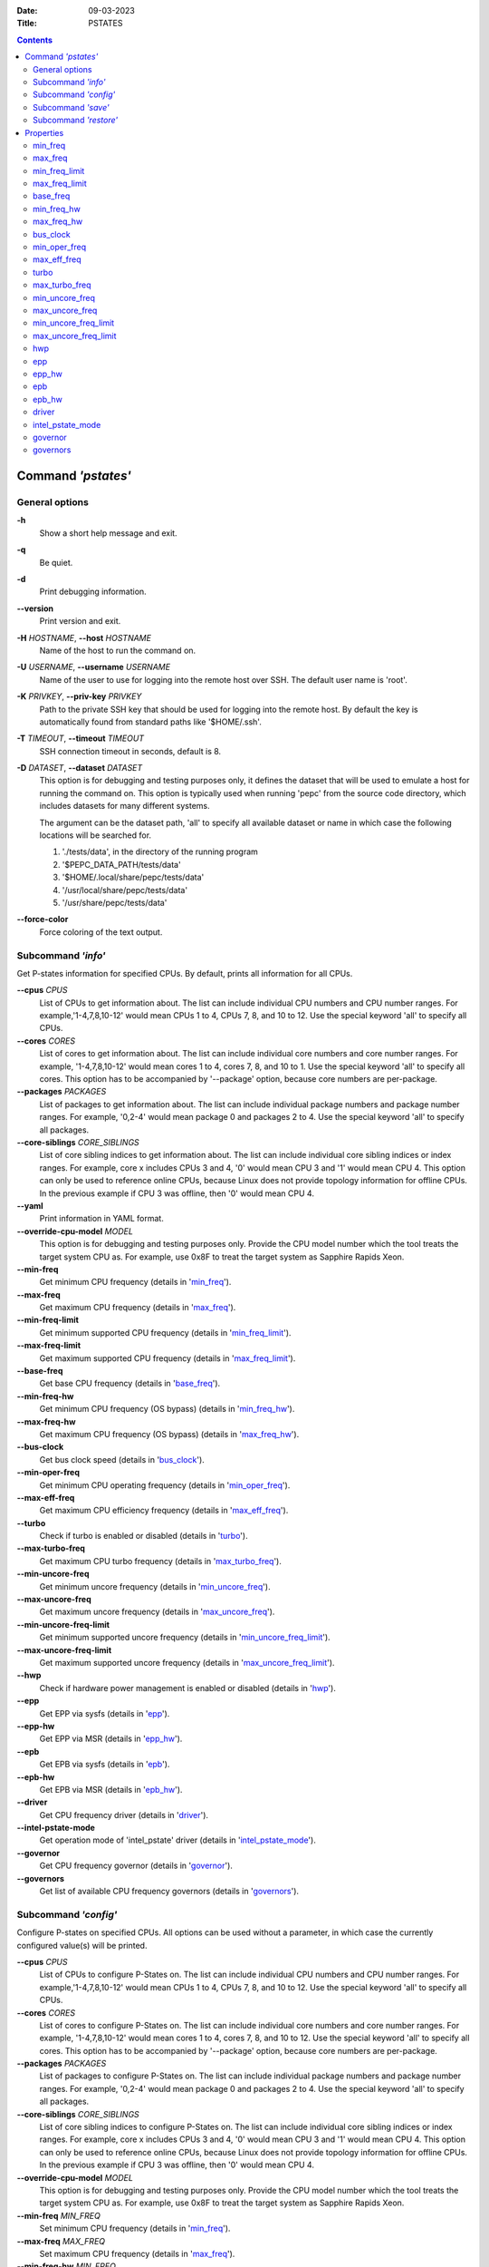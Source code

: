 .. -*- coding: utf-8 -*-
.. vim: ts=4 sw=4 tw=100 et ai si

:Date:   09-03-2023
:Title:  PSTATES

.. Contents::
   :depth: 2
..

===================
Command *'pstates'*
===================

General options
===============

**-h**
   Show a short help message and exit.

**-q**
   Be quiet.

**-d**
   Print debugging information.

**--version**
   Print version and exit.

**-H** *HOSTNAME*, **--host** *HOSTNAME*
   Name of the host to run the command on.

**-U** *USERNAME*, **--username** *USERNAME*
   Name of the user to use for logging into the remote host over SSH. The default user name is
   'root'.

**-K** *PRIVKEY*, **--priv-key** *PRIVKEY*
   Path to the private SSH key that should be used for logging into the remote host. By default the
   key is automatically found from standard paths like '$HOME/.ssh'.

**-T** *TIMEOUT*, **--timeout** *TIMEOUT*
   SSH connection timeout in seconds, default is 8.

**-D** *DATASET*, **--dataset** *DATASET*
   This option is for debugging and testing purposes only, it defines the dataset that will be used
   to emulate a host for running the command on. This option is typically used when running 'pepc'
   from the source code directory, which includes datasets for many different systems.

   The argument can be the dataset path, 'all' to specify all available dataset or name in which
   case the following locations will be searched for.

   1. './tests/data', in the directory of the running program
   2. '$PEPC_DATA_PATH/tests/data'
   3. '$HOME/.local/share/pepc/tests/data'
   4. '/usr/local/share/pepc/tests/data'
   5. '/usr/share/pepc/tests/data'

**--force-color**
   Force coloring of the text output.

Subcommand *'info'*
===================

Get P-states information for specified CPUs. By default, prints all information for all CPUs.

**--cpus** *CPUS*
   List of CPUs to get information about. The list can include individual CPU numbers and CPU number
   ranges. For example,'1-4,7,8,10-12' would mean CPUs 1 to 4, CPUs 7, 8, and 10 to 12. Use the
   special keyword 'all' to specify all CPUs.

**--cores** *CORES*
   List of cores to get information about. The list can include individual core numbers and
   core number ranges. For example, '1-4,7,8,10-12' would mean cores 1 to 4, cores 7, 8, and 10 to
   1. Use the special keyword 'all' to specify all cores. This option has to be accompanied by
   '--package' option, because core numbers are per-package.

**--packages** *PACKAGES*
   List of packages to get information about. The list can include individual package numbers and
   package number ranges. For example, '0,2-4' would mean package 0 and packages 2 to 4. Use the
   special keyword 'all' to specify all packages.

**--core-siblings** *CORE_SIBLINGS*
   List of core sibling indices to get information about. The list can include individual core
   sibling indices or index ranges. For example, core x includes CPUs 3 and 4, '0' would mean CPU 3
   and '1' would mean CPU 4. This option can only be used to reference online CPUs, because Linux
   does not provide topology information for offline CPUs. In the previous example if CPU 3 was
   offline, then '0' would mean CPU 4.

**--yaml**
   Print information in YAML format.

**--override-cpu-model** *MODEL*
   This option is for debugging and testing purposes only. Provide the CPU model number which the
   tool treats the target system CPU as. For example, use 0x8F to treat the target system as
   Sapphire Rapids Xeon.

**--min-freq**
   Get minimum CPU frequency (details in 'min_freq_').

**--max-freq**
   Get maximum CPU frequency (details in 'max_freq_').

**--min-freq-limit**
   Get minimum supported CPU frequency (details in 'min_freq_limit_').

**--max-freq-limit**
   Get maximum supported CPU frequency (details in 'max_freq_limit_').

**--base-freq**
   Get base CPU frequency (details in 'base_freq_').

**--min-freq-hw**
   Get minimum CPU frequency (OS bypass) (details in 'min_freq_hw_').

**--max-freq-hw**
   Get maximum CPU frequency (OS bypass) (details in 'max_freq_hw_').

**--bus-clock**
   Get bus clock speed (details in 'bus_clock_').

**--min-oper-freq**
   Get minimum CPU operating frequency (details in 'min_oper_freq_').

**--max-eff-freq**
   Get maximum CPU efficiency frequency (details in 'max_eff_freq_').

**--turbo**
   Check if turbo is enabled or disabled (details in 'turbo_').

**--max-turbo-freq**
   Get maximum CPU turbo frequency (details in 'max_turbo_freq_').

**--min-uncore-freq**
   Get minimum uncore frequency (details in 'min_uncore_freq_').

**--max-uncore-freq**
   Get maximum uncore frequency (details in 'max_uncore_freq_').

**--min-uncore-freq-limit**
   Get minimum supported uncore frequency (details in 'min_uncore_freq_limit_').

**--max-uncore-freq-limit**
   Get maximum supported uncore frequency (details in 'max_uncore_freq_limit_').

**--hwp**
   Check if hardware power management is enabled or disabled (details in 'hwp_').

**--epp**
   Get EPP via sysfs (details in 'epp_').

**--epp-hw**
   Get EPP via MSR (details in 'epp_hw_').

**--epb**
   Get EPB via sysfs (details in 'epb_').

**--epb-hw**
   Get EPB via MSR (details in 'epb_hw_').

**--driver**
   Get CPU frequency driver (details in 'driver_').

**--intel-pstate-mode**
   Get operation mode of 'intel_pstate' driver (details in 'intel_pstate_mode_').

**--governor**
   Get CPU frequency governor (details in 'governor_').

**--governors**
   Get list of available CPU frequency governors (details in 'governors_').

Subcommand *'config'*
=====================

Configure P-states on specified CPUs. All options can be used without a parameter, in which case the
currently configured value(s) will be printed.

**--cpus** *CPUS*
   List of CPUs to configure P-States on. The list can include individual CPU numbers and CPU number
   ranges. For example,'1-4,7,8,10-12' would mean CPUs 1 to 4, CPUs 7, 8, and 10 to 12. Use the
   special keyword 'all' to specify all CPUs.

**--cores** *CORES*
   List of cores to configure P-States on. The list can include individual core numbers and
   core number ranges. For example, '1-4,7,8,10-12' would mean cores 1 to 4, cores 7, 8, and 10 to
   12. Use the special keyword 'all' to specify all cores. This option has to be accompanied by
   '--package' option, because core numbers are per-package.

**--packages** *PACKAGES*
   List of packages to configure P-States on. The list can include individual package numbers and
   package number ranges. For example, '0,2-4' would mean package 0 and packages 2 to 4. Use the
   special keyword 'all' to specify all packages.

**--core-siblings** *CORE_SIBLINGS*
   List of core sibling indices to configure P-States on. The list can include individual core
   sibling indices or index ranges. For example, core x includes CPUs 3 and 4, '0' would mean CPU 3
   and '1' would mean CPU 4. This option can only be used to reference online CPUs, because Linux
   does not provide topology information for offline CPUs. In the previous example if CPU 3 was
   offline, then '0' would mean CPU 4.

**--override-cpu-model** *MODEL*
   This option is for debugging and testing purposes only. Provide the CPU model number which the
   tool treats the target system CPU as. For example, use 0x8F to treat the target system as
   Sapphire Rapids Xeon.

**--min-freq** *MIN_FREQ*
   Set minimum CPU frequency (details in 'min_freq_').

**--max-freq** *MAX_FREQ*
   Set maximum CPU frequency (details in 'max_freq_').

**--min-freq-hw** *MIN_FREQ*
   Set minimum CPU frequency (OS bypass) (details in 'min_freq_limit_').

**--max-freq-hw** *MAX_FREQ*
   Set maximum CPU frequency (OS bypass) (details in 'max_freq_limit_').

**--turbo** *on|off*
   Enable or disable turbo (details in 'turbo_').

**--min-uncore-freq** *MIN_UNCORE_FREQ*
   Set minimum uncore frequency (details in 'min_uncore_freq_').

**--max-uncore-freq** *MAX_UNCORE_FREQ*
   Set maximum uncore frequency (details in 'max_uncore_freq_').

**--epp** *EPP*
   Set EPP via sysfs (details in 'epp_').

**--epp-hw** *EPP*
   Set EPP via MSR (details in 'epp_hw_').

**--epb** *EPB*
   Set EPB via sysfs (details in 'epb_').

**--epb-hw** *EPB*
   Set EPB via MSR (details in 'epb_hw_').

**--intel-pstate-mode** *[MODE]*
   Set operation mode of 'intel_pstate' driver (details in 'intel_pstate_mode_').

**--governor** *[NAME]*
   Set CPU frequency governor (details in 'governor_').

Subcommand *'save'*
===================

Save all the modifiable P-state settings into a file. This file can later be used for restoring
P-state settings with the 'pepc pstates restore' command.

**--cpus** *CPUS*
   List of CPUs to save P-state information about. The list can include individual CPU numbers and
   CPU number ranges. For example,'1-4,7,8,10-12' would mean CPUs 1 to 4, CPUs 7, 8, and 10 to 12.
   Use the special keyword 'all' to specify all CPUs.

**--cores** *CORES*
   List of cores to save P-state information about. The list can include individual core numbers and
   core number ranges. For example, '1-4,7,8,10-12' would mean cores 1 to 4, cores 7, 8, and 10 to
   12. Use the special keyword 'all' to specify all cores. This option has to be accompanied by
   '--package' option, because core numbers are per-package.

**--packages** *PACKAGES*
   List of packages to save P-state information about. The list can include individual package
   numbers and package number ranges. For example, '0,2-4' would mean package 0 and packages 2 to 4.
   Use the special keyword 'all' to specify all packages.

**--core-siblings** *CORE_SIBLINGS*
   List of core sibling indices to save P-state information about. The list can include individual
   core sibling indices or index ranges. For example, core x includes CPUs 3 and 4, '0' would mean
   CPU 3 and '1' would mean CPU 4. This option can only be used to reference online CPUs, because
   Linux does not provide topology information for offline CPUs. In the previous example if CPU 3
   was offline, then '0' would mean CPU 4.

**-o** *OUTFILE*, **--outfile** *OUTFILE*
   Name of the file to save the settings to (printed to standard output
   by default).

Subcommand *'restore'*
======================

Restore P-state settings from a file previously created with the 'pepc pstates save' command.

**-f** *INFILE*, **--from** *INFILE*
   Name of the file from which to restore the settings from, use "-" to read from the standard
   output.

----------------------------------------------------------------------------------------------------

==========
Properties
==========

min_freq
========

min_freq - Minimum CPU frequency

Synopsis
--------

| pepc pstates *info* **--min-freq**
| pepc pstates *config* **--min-freq**\ =<value>

Description
-----------

Minimum CPU frequency is the lowest frequency the OS configured the CPU to run at, via sysfs knobs.

The default unit is "**Hz**", but "**kHz**", "**MHz**", and "**GHz**" can also be used
(for example "900MHz").

The following special values are supported:

"**min**"
   Minimum CPU frequency supported (see 'min_freq_limit_').
"**max**"
   Maximum CPU frequency supported (see 'max_freq_limit_').
"**base**", "**hfm**", "**P1**"
   Base CPU frequency (see 'base_freq_').
"**eff**", "**lfm**", "**Pn**"
   Maximum CPU efficiency frequency (see 'max_eff_freq_').
"**Pm**"
   Minimum CPU operating frequency (see 'min_oper_freq_').

Mechanism
---------

"/sys/devices/system/cpu/policy\ **0**\ /scaling_min_freq", '**0**' is replaced with desired CPU
number.

Scope
-----

This property has **CPU** scope.

----------------------------------------------------------------------------------------------------

max_freq
========

max_freq - Maximum CPU frequency

Synopsis
--------

| pepc pstates *info* **--max-freq**
| pepc pstates *config* **--max-freq**\ =<value>

Description
-----------

Maximum CPU frequency is the lowest frequency the OS configured the CPU to run at, via sysfs knobs.

The default unit is "**Hz**", but "**kHz**", "**MHz**", and "**GHz**" can also be used
(for example "900MHz").

The following special values are supported:

"**min**"
   Minimum CPU frequency supported (see 'min_freq_limit_').
"**max**"
   Maximum CPU frequency supported (see 'max_freq_limit_').
"**base**", "**hfm**", "**P1**"
   Base CPU frequency (see 'base_freq_').
"**eff**", "**lfm**", "**Pn**"
   Maximum CPU efficiency frequency (see 'max_eff_freq_').
"**Pm**"
   Minimum CPU operating frequency (see 'min_oper_freq_').

Mechanism
---------

"/sys/devices/system/cpu/policy\ **0**\ /scaling_max_freq", '**0**' is replaced with desired CPU
number.

Scope
-----

This property has **CPU** scope.

----------------------------------------------------------------------------------------------------

min_freq_limit
==============

min_freq_limit - Minimum supported CPU frequency

Synopsis
--------

pepc pstates *info* **--min-freq-limit**

Description
-----------

Minimum supported CPU frequency is the minimum CPU frequency supported by the OS.

Mechanism
---------

"/sys/devices/system/cpu/policy\ **0**\ /cpuinfo_min_freq", '**0**' is replaced with desired CPU
number.

Scope
-----

This property has **CPU** scope.

----------------------------------------------------------------------------------------------------

max_freq_limit
==============

max_freq_limit - Maximum supported CPU frequency

Synopsis
--------

pepc pstates *info* **--min-freq-limit**

Description
-----------

Maximum supported CPU frequency is the maximum CPU frequency supported by the OS.

Mechanism
---------

"/sys/devices/system/cpu/policy\ **0**\ /cpuinfo_max_freq", '**0**' is replaced with desired CPU
number.

Scope
-----

This property has **CPU** scope.

----------------------------------------------------------------------------------------------------

base_freq
=========

base_freq - Base CPU frequency

Synopsis
--------

pepc pstates *info* **--base-freq**

Description
-----------

Base CPU frequency is the highest sustainable CPU frequency. This frequency is also referred to as
"guaranteed frequency", **HFM** (High Frequency Mode), or **P1**.

The base frequency is acquired from a sysfs file or from an MSR register, depending on platform and
the CPU frequency driver.

Mechanism
---------

"/sys/devices/system/cpu/policy\ **0**\ /base_frequency", '**0**' is replaced with desired CPU
number. If the "base_frequency" file does not exist then either MSR_PLATFORM_INFO **(0xCE)**, bits
**15:8** is used (Intel platforms) or the "/sys/devices/system/cpu/cpu\ **0**\ /cpufreq/bios_limit"
sysfs file is used (non-Intel platforms, '**0**' is replaced with desired CPU number).

Scope
-----

This property has **CPU** scope.

----------------------------------------------------------------------------------------------------

min_freq_hw
===========

min_freq_hw - Minimum CPU frequency

Synopsis
--------

| pepc pstates *info* **--min-freq-hw**
| pepc pstates *config* **--min-freq-hw**\ =<value>

Description
-----------

Minimum frequency the CPU is configured to run at. This value is read directly from the MSR,
bypassing the OS.

The default unit is "**Hz**", but "**kHz**", "**MHz**", and "**GHz**" can also be used
(for example "900MHz").

The following special values are supported:

"**min**"
   Minimum CPU frequency supported (see 'min_freq_limit_').
"**max**"
   Maximum CPU frequency supported (see 'max_freq_limit_').
"**base**", "**hfm**", "**P1**"
   Base CPU frequency (see 'base_freq_').
"**eff**", "**lfm**", "**Pn**"
   Maximum CPU efficiency frequency (see 'max_eff_freq_').
"**Pm**"
   Minimum CPU operating frequency (see 'min_oper_freq_').

Mechanism
---------

MSR_HWP_REQUEST (**0x774**), bits **7:0**.

Scope
-----

This property has **CPU** scope.

----------------------------------------------------------------------------------------------------

max_freq_hw
===========

max_freq_hw - Maximum CPU frequency

Synopsis
--------

| pepc pstates *info* **--max-freq-hw**
| pepc pstates *config* **--max-freq-hw**\ =<value>

Description
-----------

Maximum frequency the CPU is configured to run at. This value is read directly from the MSR,
bypassing the OS.

The default unit is "**Hz**", but "**kHz**", "**MHz**", and "**GHz**" can also be used
(for example "900MHz").

The following special values are supported:

"**min**"
   Minimum CPU frequency supported (see 'min_freq_limit_').
"**max**"
   Maximum CPU frequency supported (see 'max_freq_limit_').
"**base**", "**hfm**", "**P1**"
   Base CPU frequency (see 'base_freq_').
"**eff**", "**lfm**", "**Pn**"
   Maximum CPU efficiency frequency (see 'max_eff_freq_').
"**Pm**"
   Minimum CPU operating frequency (see 'min_oper_freq_').

Mechanism
---------

MSR_HWP_REQUEST (**0x774**), bits **15:8**.

Scope
-----

This property has **CPU** scope.

----------------------------------------------------------------------------------------------------

bus_clock
=========

bus_clock - Bus clock speed.

Synopsis
--------

pepc pstates *info* **--bus-clock**

Description
-----------

Bus clock refers to how quickly the system bus can move data from one computer component to the
other.

Mechanism
---------
MSR_FSB_FREQ (**0xCD**), bits **2:0**. For platforms that don't support MSR_FSB_FREQ, **100.0MHz**
is used.

Scope
-----

This property has **package** scope. With the following exception, Silvermonts and Airmonts have
**module** scope.

----------------------------------------------------------------------------------------------------

min_oper_freq
=============

min_oper_freq - Minimum CPU operating frequency

Synopsis
--------

pepc pstates *info* **--min-oper-freq**

Description
-----------

Minimum operating frequency is the lowest possible frequency the CPU can operate at. Depending on
the CPU model, this frequency may or may not be directly available to the OS, but the
platform may use it in certain situations (e.g., in some C-states). This frequency is also referred
to as **Pm**.

Mechanism
---------

MSR_PLATFORM_INFO (**0xCE**), bits **55:48**.

Scope
-----

This property has **CPU** scope.

----------------------------------------------------------------------------------------------------

max_eff_freq
============

max_eff_freq - Maximum CPU efficiency frequency

Synopsis
--------

pepc pstates *info* **--max-eff-freq**

Description
-----------

Maximum efficiency frequency is the most energy efficient CPU frequency. This frequency is also
referred to as **LFM** (Low Frequency Mode) or **Pn**.

Mechanism
---------

MSR_PLATFORM_INFO (**0xCE**), bits **47:40**.

Scope
-----

This property has **CPU** scope.

----------------------------------------------------------------------------------------------------

turbo
=====

turbo - Turbo

Synopsis
--------

| pepc pstates *info* **--turbo**
| pepc pstates *config* **--turbo**\ =<on|off>

Description
-----------

When turbo is enabled, the CPUs can automatically run at a frequency greater than base frequency.

Mechanism
---------

Location of the turbo knob in sysfs depends on the CPU frequency driver.

intel_pstate - "/sys/devices/system/cpu/intel_pstate/no_turbo"

acpi-cpufreq - "/sys/devices/system/cpu/cpufreq/boost"

Scope
-----

This property has **global** scope.

----------------------------------------------------------------------------------------------------

max_turbo_freq
==============

max_turbo_freq - Maximum CPU turbo frequency

Synopsis
--------

| pepc pstates *info* **--max-eff-freq**

Description
-----------

Maximum 1-core turbo frequency is the highest frequency a single CPU can operate at. This frequency
is also referred to as max. 1-core turbo and P01.

Mechanism
---------

MSR_TURBO_RATIO_LIMIT (**0x1AD**), bits **7:0**.

Scope
-----

This property has **CPU** scope.

----------------------------------------------------------------------------------------------------

min_uncore_freq
===============

min_uncore_freq - Minimum uncore frequency

Synopsis
--------

| pepc pstates *info* **--min-uncore-freq**
| pepc pstates *config* **--min-uncore-freq**\ =<value>

Description
-----------

Minimum CPU frequency is the lowest frequency the OS configured the CPU to run at, via sysfs knobs.

The default unit is "**Hz**", but "**kHz**", "**MHz**", and "**GHz**" can also be used
(for example "900MHz").

The following special values are supported:

"**min**"
   Minimum CPU frequency supported (see 'min_freq_limit_').
"**max**"
   Maximum CPU frequency supported (see 'max_freq_limit_').
"**mdl**"
   Middle uncore frequency between minimum and maximum rounded to nearest 100MHz.

Mechanism
---------

"/sys/devices/system/cpu/intel_uncore_frequency/package\_\ **00**\ _die\_\ **01**\ /min_freq_khz",
'**00**' is replaced with desired package number and '**01**' with desired die number.

Scope
-----

This property has **die** scope.

----------------------------------------------------------------------------------------------------

max_uncore_freq
===============

max_uncore_freq - Maximum uncore frequency

Synopsis
--------

| pepc pstates *info* **--max-uncore-freq**
| pepc pstates *config* **--max-uncore-freq**\ =<value>

Description
-----------

Maximum CPU frequency is the highest frequency the OS configured the CPU to run at, via sysfs knobs.

The default unit is "**Hz**", but "**kHz**", "**MHz**", and "**GHz**" can also be used
(for example "900MHz").

The following special values are supported:

"**min**"
   Minimum CPU frequency supported (see 'min_freq_limit_').
"**max**"
   Maximum CPU frequency supported (see 'max_freq_limit_').
"**mdl**"
   Middle uncore frequency between minimum and maximum rounded to nearest 100MHz.

Mechanism
---------

"/sys/devices/system/cpu/intel_uncore_frequency/package\_\ **00**\ _die\_\ **01**\ /max_freq_khz",
'**00**' is replaced with desired package number and '**01**' with desired die number.

Scope
-----

This property has **die** scope.

----------------------------------------------------------------------------------------------------

min_uncore_freq_limit
=====================

min_uncore_freq_limit - Minimum supported uncore frequency

Synopsis
--------

pepc pstates *info* **--min-uncore-freq-limit**

Description
-----------

Minimum supported uncore frequency is the lowest uncore frequency supported by the OS.

Mechanism
---------

"/sys/devices/system/cpu/intel_uncore_frequency/package\_\ **00**\ _die\_\ **01**\
/initial_min_freq_khz", '**00**' is replaced with desired package number and '**01**' with desired
die number.

Scope
-----

This property has **die** scope.

----------------------------------------------------------------------------------------------------

max_uncore_freq_limit
=====================

max_uncore_freq_limit - Maximum supported uncore frequency

Synopsis
--------

pepc pstates *info* **--max-uncore-freq-limit**

Description
-----------

Maximum supported uncore frequency is the highest uncore frequency supported by the OS.

Mechanism
---------

"/sys/devices/system/cpu/intel_uncore_frequency/package\_\ **00**\ _die\_\ **01**\
/initial_max_freq_khz", '**00**' is replaced with desired package number and '**01**' with desired
die number.

Scope
-----

This property has **die** scope.

----------------------------------------------------------------------------------------------------

hwp
===

hwp - Hardware power management

Synopsis
--------

pepc pstates *info* **--hwp**

Description
-----------

When hardware power management is enabled, CPUs can automatically scale their frequency without
active OS involvement.

Mechanism
---------

MSR_PM_ENABLE (**0x770**), bit **0**.

Scope
-----

This property has **global** scope.

----------------------------------------------------------------------------------------------------

epp
===

epp - Energy Performance Preference

Synopsis
--------

| pepc pstates *info* **--epp**
| pepc pstates *config* **--epp**\ =<value>

Description
-----------

Energy Performance Preference is a hint to the CPU on energy efficiency vs performance. EPP value is
a number in range of 0-255 (maximum energy efficiency to maximum performance), or a policy name.

Mechanism
---------

"/sys/devices/system/cpu/cpufreq/policy\ **0**\ /energy_performance_preference", '**0**' is replaced
with desired CPU number.

Scope
-----

This property has **CPU** scope.

----------------------------------------------------------------------------------------------------

epp_hw
======

epp_hw - Energy Performance Preference

Synopsis
--------

| pepc pstates *info* **--epp-hw**
| pepc pstates *config* **--epp-hw**\ =<value>

Description
-----------

Energy Performance Preference is a hint to the CPU on energy efficiency vs performance. EPP value is
a number in range of 0-255 (maximum energy efficiency to maximum performance).

When package control is enabled the value is read from MSR_HWP_REQUEST_PKG 0x772, but when written
package control is disabled and value is written to MSR_HWP_REQUEST 0x774, both require the 'msr'
Linux kernel driver.

Mechanism
---------

MSR_HWP_REQUEST (**0x774**), bits **31:24**.

Scope
-----

This property has **CPU** scope.

----------------------------------------------------------------------------------------------------

epb
===
epb - Energy Performance Bias

Synopsis
--------

| pepc pstates *info* **--epb**
| pepc pstates *config* **--epb**\ =<value>

Description
-----------

Energy Performance Bias is a hint to the CPU on energy efficiency vs performance. EBP value is a
number in range of 0-15 (maximum performance to maximum energy efficiency), or a policy name.

Mechanism
---------

"/sys/devices/system/cpu/cpu\ **0**\ /power/energy_perf_bias", '**0**' is replaced with desired CPU
number.

Scope
-----

This property has **CPU** scope.

----------------------------------------------------------------------------------------------------

epb_hw
======

epb_hw - Energy Performance Preference

Synopsis
--------

| pepc pstates *info* **--epb-hw**
| pepc pstates *config* **--epb-hw**\ =<value>

Description
-----------

Energy Performance Bias is a hint to the CPU on energy efficiency vs performance. EBP value is a
number in range of 0-15 (maximum performance to maximum energy efficiency).

Mechanism
---------

MSR_ENERGY_PERF_BIAS (**0x1B0**), bits **3:0**.

Scope
-----

This property has **CPU** scope. With the following exceptions, Silvermonts have **core** scope,
Westmeres and Sandybridges have **package** scope.

----------------------------------------------------------------------------------------------------

driver
======

driver - CPU frequency driver

Synopsis
--------

pepc pstates *info* **--driver**

Description
-----------

CPU frequency driver enumerates and requests the P-states available on the platform.

Mechanism
---------

"/sys/devices/system/cpu/cpufreq/policy\ **0**\ /scaling_driver", '**0**' is replaced with desired
CPU number.

Scope
-----

This property has **global** scope.

----------------------------------------------------------------------------------------------------

intel_pstate_mode
=================

intel_pstate_mode - Operation mode of 'intel_pstate' driver

Synopsis
--------

| pepc pstates *info* **--intel-pstate-mode**
| pepc pstates *config* **--intel-pstate-mode**\ =<mode>

Description
-----------

The 'intel_pstate' driver has 3 operation modes: '**active**', '**passive**' and '**off**'. The main
difference between the active and passive mode is in which frequency governors are used - the
generic Linux governors (passive mode) or the custom, built-in 'intel_pstate' driver governors
(active mode).

Mechanism
---------

"/sys/devices/system/cpu/intel_pstate/status"

Scope
-----

This property has **global** scope.

----------------------------------------------------------------------------------------------------

governor
========

governor - CPU frequency governor

Synopsis
--------

| pepc pstates *info* **--governor**
| pepc pstates *config* **--governor**\ =<name>

Description
-----------

CPU frequency governor decides which P-state to select on a CPU depending on CPU business and other
factors.

Mechanism
---------

"/sys/devices/system/cpu/cpufreq/policy\ **0**\ /scaling_governor", '**0**' is replaced with desired
CPU number.

Scope
-----

This property has **CPU** scope.

----------------------------------------------------------------------------------------------------

governors
=========

governors - Available CPU frequency governors

Synopsis
--------

pepc pstates *info* **--governors**

Description
-----------

CPU frequency governors decide which P-state to select on a CPU depending on CPU business and other
factors. Different governors implement different selection policy.

Mechanism
---------

"/sys/devices/system/cpu/cpufreq/policy\ **0**\ /scaling_available_governors", '**0**' is replaced
with desired CPU number.)

Scope
-----

This property has **global** scope.
